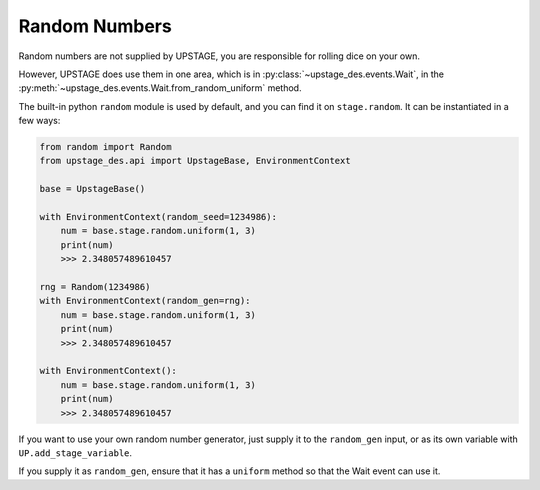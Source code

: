 ==============
Random Numbers
==============

Random numbers are not supplied by UPSTAGE, you are responsible for rolling dice on your own.

However, UPSTAGE does use them in one area, which is in :py:class:`~upstage_des.events.Wait`,
in the :py:meth:`~upstage_des.events.Wait.from_random_uniform` method.

The built-in python ``random`` module is used by default, and you can find it on
``stage.random``. It can be instantiated in a few ways:

.. code-block:: python

    from random import Random
    from upstage_des.api import UpstageBase, EnvironmentContext

    base = UpstageBase()

    with EnvironmentContext(random_seed=1234986):
        num = base.stage.random.uniform(1, 3)
        print(num)
        >>> 2.348057489610457

    rng = Random(1234986)
    with EnvironmentContext(random_gen=rng):
        num = base.stage.random.uniform(1, 3)
        print(num)
        >>> 2.348057489610457

    with EnvironmentContext():
        num = base.stage.random.uniform(1, 3)
        print(num)
        >>> 2.348057489610457

If you want to use your own random number generator, just supply it to the ``random_gen``
input, or as its own variable with ``UP.add_stage_variable``.

If you supply it as ``random_gen``, ensure that it has a ``uniform`` method so that the
Wait event can use it.
